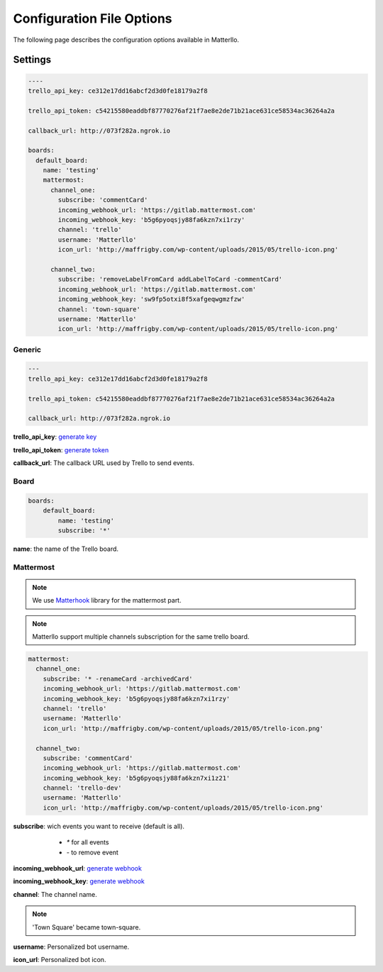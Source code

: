 .. title:: settings

Configuration File Options
==========================

The following page describes the configuration options available in Matterllo.

Settings
--------

.. code-block:: yaml
    
    ----
    trello_api_key: ce312e17dd16abcf2d3d0fe18179a2f8

    trello_api_token: c54215580eaddbf87770276af21f7ae8e2de71b21ace631ce58534ac36264a2a

    callback_url: http://073f282a.ngrok.io

    boards:
      default_board:
        name: 'testing'
        mattermost:
          channel_one:
            subscribe: 'commentCard'
            incoming_webhook_url: 'https://gitlab.mattermost.com'
            incoming_webhook_key: 'b5g6pyoqsjy88fa6kzn7xi1rzy'
            channel: 'trello'
            username: 'Matterllo'
            icon_url: 'http://maffrigby.com/wp-content/uploads/2015/05/trello-icon.png'

          channel_two:
            subscribe: 'removeLabelFromCard addLabelToCard -commentCard'
            incoming_webhook_url: 'https://gitlab.mattermost.com'
            incoming_webhook_key: 'sw9fp5otxi8f5xafgeqwgmzfzw'
            channel: 'town-square'
            username: 'Matterllo'
            icon_url: 'http://maffrigby.com/wp-content/uploads/2015/05/trello-icon.png'

Generic
~~~~~~~
.. code-block:: yaml

    ---
    trello_api_key: ce312e17dd16abcf2d3d0fe18179a2f8

    trello_api_token: c54215580eaddbf87770276af21f7ae8e2de71b21ace631ce58534ac36264a2a

    callback_url: http://073f282a.ngrok.io


**trello_api_key**: `generate key`_

.. _generate key: http://matterllo.readthedocs.org/en/latest/requirements.html#api-key

**trello_api_token**: `generate token`_

.. _generate token: http://matterllo.readthedocs.org/en/latest/requirements.html#api-token

**callback_url**: The callback URL used by Trello to send events.

Board
~~~~~
.. code-block:: yaml

    boards:
        default_board:
            name: 'testing'
            subscribe: '*'

**name**: the name of the Trello board.

Mattermost
~~~~~~~~~~
.. note:: We use Matterhook_ library for the mattermost part.

.. note:: Matterllo support multiple channels subscription for the same trello board.

.. code-block:: yaml

    mattermost:
      channel_one:
        subscribe: '* -renameCard -archivedCard'
        incoming_webhook_url: 'https://gitlab.mattermost.com'
        incoming_webhook_key: 'b5g6pyoqsjy88fa6kzn7xi1rzy'
        channel: 'trello'
        username: 'Matterllo'
        icon_url: 'http://maffrigby.com/wp-content/uploads/2015/05/trello-icon.png'

      channel_two:
        subscribe: 'commentCard'
        incoming_webhook_url: 'https://gitlab.mattermost.com'
        incoming_webhook_key: 'b5g6pyoqsjy88fa6kzn7xi1z21'
        channel: 'trello-dev'
        username: 'Matterllo'
        icon_url: 'http://maffrigby.com/wp-content/uploads/2015/05/trello-icon.png'

.. _Matterhook: https://github.com/numberly/matterhook

**subscribe**: wich events you want to receive (default is all).
    - `*` for all events
    - `-` to remove event

 .. hlist::
   :columns: 3

    * createCard
    * updateCard
    * archivedCard
    * unarchivedCard
    * renameCard
    * renameCardDesc
    * commentCard
    * moveCardFromBoard
    * moveCardToBoard
    * updateCardDueDate
    * removeCardDueDate
    * addMemberToCard
    * remveMemberFromCard
    * addLabelToCard
    * removeLabelFromCard
    * addAttachmentToCard
    * addCheckListToCard
    * createCheckItem
    * updateCheckItemStateOnCard
    * createList
    * updateList
    * archiveList
    * renameList
    * moveListFromBoard
    * moveListToBoard

**incoming_webhook_url**: `generate webhook`_

**incoming_webhook_key**: `generate webhook`_

.. _generate webhook: https://github.com/numberly/matterhook#getting-the-api-key

**channel**: The channel name.

.. note:: 'Town Square' became town-square.

**username**: Personalized bot username.

**icon_url**: Personalized bot icon.
